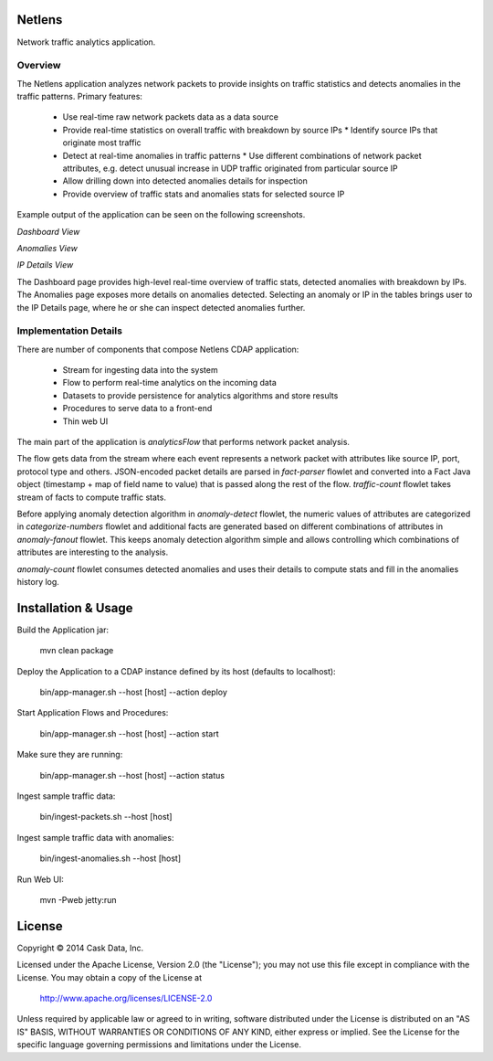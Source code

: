 Netlens
=======

Network traffic analytics application.

Overview
--------

The Netlens application analyzes network packets to provide insights on traffic statistics and detects anomalies in the traffic patterns. Primary features:

  * Use real-time raw network packets data as a data source
  * Provide real-time statistics on overall traffic with breakdown by source IPs
    * Identify source IPs that originate most traffic
  * Detect at real-time anomalies in traffic patterns
    * Use different combinations of network packet attributes, e.g. detect unusual increase in UDP traffic originated from particular source IP
  * Allow drilling down into detected anomalies details for inspection
  * Provide overview of traffic stats and anomalies stats for selected source IP

Example output of the application can be seen on the following screenshots.

*Dashboard View*

|(Dashboard)|

*Anomalies View*

|(Anomalies)|

*IP Details View*

|(IPDetails)|

The Dashboard page provides high-level real-time overview of traffic stats, detected anomalies with breakdown by IPs. The Anomalies page exposes more details on anomalies detected. Selecting an anomaly or IP in the tables brings user to the IP Details page, where he or she can inspect detected anomalies further.

Implementation Details
----------------------

There are number of components that compose Netlens CDAP application:

  * Stream for ingesting data into the system
  * Flow to perform real-time analytics on the incoming data
  * Datasets to provide persistence for analytics algorithms and store results
  * Procedures to serve data to a front-end
  * Thin web UI

The main part of the application is `analyticsFlow` that performs network packet analysis.

|(AnalyticsFlow)|

The flow gets data from the stream where each event represents a network packet with attributes like source IP, port, protocol type and others. JSON-encoded packet details are parsed in `fact-parser` flowlet and converted into a Fact Java object (timestamp + map of field name to value) that is passed along the rest of the flow. `traffic-count` flowlet takes stream of facts to compute traffic stats.

Before applying anomaly detection algorithm in `anomaly-detect` flowlet, the numeric values of attributes are categorized in `categorize-numbers` flowlet and additional facts are generated based on different combinations of attributes in `anomaly-fanout` flowlet. This keeps anomaly detection algorithm simple and allows controlling which combinations of attributes are interesting to the analysis.

`anomaly-count` flowlet consumes detected anomalies and uses their details to compute stats and fill in the anomalies history log.

Installation & Usage
====================

Build the Application jar:

  mvn clean package

Deploy the Application to a CDAP instance defined by its host (defaults to localhost):

  bin/app-manager.sh --host [host] --action deploy

Start Application Flows and Procedures:

  bin/app-manager.sh --host [host] --action start

Make sure they are running:

  bin/app-manager.sh --host [host] --action status

Ingest sample traffic data:

  bin/ingest-packets.sh --host [host]

Ingest sample traffic data with anomalies:

  bin/ingest-anomalies.sh --host [host]

Run Web UI:

  mvn -Pweb jetty:run

License
=======

Copyright © 2014 Cask Data, Inc.

Licensed under the Apache License, Version 2.0 (the "License"); you may not use this file except in compliance with the License. You may obtain a copy of the License at

  http://www.apache.org/licenses/LICENSE-2.0

Unless required by applicable law or agreed to in writing, software distributed under the License is distributed on an "AS IS" BASIS, WITHOUT WARRANTIES OR CONDITIONS OF ANY KIND, either express or implied. See the License for the specific language governing permissions and limitations under the License.


.. |(Dashboard)| image:: docs/img/dashboard.png

.. |(Anomalies)| image:: docs/img/anomalies.png

.. |(IPDetails)| image:: docs/img/ipDetails.png

.. |(AnalyticsFlow)| image:: docs/img/analyticsFlow.png
